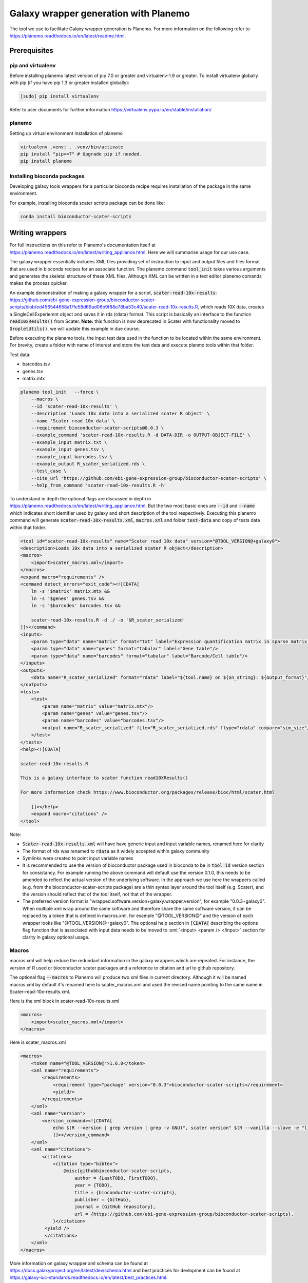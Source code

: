 ###########################################
Galaxy wrapper generation with Planemo
###########################################

The tool we use to facilitate Galaxy wrapper generation is Planemo. For more information on the following refer to https://planemo.readthedocs.io/en/latest/readme.html.

**************************
Prerequisites
**************************

pip and virtualenv
==================

Before installing planemo latest version of pip 7.0 or greater and virtualenv-1.9 or greater. To install virtualenv globally with pip (if you have pip 1.3 or greater installed globally):

.. code-block:: bash

    [sudo] pip install virtualenv

Refer to user documents for further information https://virtualenv.pypa.io/en/stable/installation/

planemo
=======

Setting up virtual environment Installation of planemo

.. code-block:: bash

    virtualenv .venv; . .venv/bin/activate
    pip install "pip>=7" # Upgrade pip if needed.
    pip install planemo
 
Installing bioconda packages
============================

Developing galaxy tools wrappers for a particular bioconda recipe requires installation of the package in the same environment.  

For example, installing bioconda scater scripts package can be done like:

.. code-block:: bash

    conda install bioconductor-scater-scripts

**************************
Writing wrappers
**************************

For full instructions on this refer to Planemo's documentation itself at https://planemo.readthedocs.io/en/latest/writing_appliance.html. Here we will summarise usage for our use case.

The galaxy wrapper essentially includes XML files providing set of instruction to input and output files and files format that are used in bioconda recipes for an associate function. The planemo command :code:`tool_init` takes various arguments and generates the skeletal structure of these XML files. Although XML can be written in a text editor planemo comands makes the process quicker.

An example demonstration of making a galaxy wrapper for a script, :code:`scater-read-10x-results`: https://github.com/ebi-gene-expression-group/bioconductor-scater-scripts/blob/ed456544658a17fe58d69ad06b9f88e78ba53c40/scater-read-10x-results.R, which reads 10X data, creates a SingleCellExperiemnt object and saves it in rds (rdata) format. This script is basically an interface to the function :code:`read10xResults()` from Scater. **Note:** this function is now deprecated in Scater with functionality moved to :code:`DropletUtils()`, we will update this example in due course.  

Before executing the planamo tools, the input test data used in the function to be located within the same environment. For brevity, create a folder with name of interest and store the test data and execute planmo tools within that folder.

Test data:

* barcodes.tsv
* genes.tsv
* matrix.mtx


.. code-block:: xml

    planemo tool_init   --force \
        --macros \
        --id 'scater-read-10x-results' \
        --description 'Loads 10x data into a serialized scater R object' \
        --name 'Scater read 10x data' \
        --requirement bioconductor-scater-scripts@0.0.3 \
        --example_command 'scater-read-10x-results.R -d DATA-DIR -o OUTPUT-OBJECT-FILE' \
        --example_input matrix.txt \
        --example_input genes.tsv \
        --example_input barcodes.tsv \
        --example_output R_scater_serialized.rds \
        --test_case \
        --cite_url 'https://github.com/ebi-gene-expression-group/bioconductor-scater-scripts' \
        --help_from_command 'scater-read-10x-results.R -h'


To understand in depth the optional flags are discussed in depth in https://planemo.readthedocs.io/en/latest/writing_appliance.html. But the two most basic ones are :code:`--id` and :code:`--name` which indicates short identifier used by galaxy and short description of the tool respectively. Executing this planemo command will generate :code:`scater-read-10x-results.xml`, :code:`macros.xml` and folder :code:`test-data` and copy of tests data within that folder.

.. code-block:: xml

    <tool id="scater-read-10x-results" name="Scater read 10x data" version="@TOOL_VERSION@+galaxy0">
    <description>Loads 10x data into a serialized scater R object</description>
    <macros>
        <import>scater_macros.xml</import>
    </macros>
    <expand macro="requirements" />
    <command detect_errors="exit_code"><![CDATA[
        ln -s '$matrix' matrix.mtx &&
        ln -s '$genes' genes.tsv &&
        ln -s '$barcodes' barcodes.tsv &&

        scater-read-10x-results.R -d ./ -o '$R_scater_serialized'
    ]]></command>
    <inputs>
        <param type="data" name="matrix" format="txt" label="Expression quantification matrix in sparse matrix format (.mtx)"/>
        <param type="data" name="genes" format="tabular" label="Gene table"/>
        <param type="data" name="barcodes" format="tabular" label="Barcode/Cell table"/>
    </inputs>
    <outputs>
        <data name="R_scater_serialized" format="rdata" label="${tool.name} on ${on_string}: ${output_format}"/>
    </outputs>
    <tests>
        <test>
            <param name="matrix" value="matrix.mtx"/>
            <param name="genes" value="genes.tsv"/>
            <param name="barcodes" value="barcodes.tsv"/>
            <output name="R_scater_serialized" file="R_scater_serialized.rds" ftype="rdata" compare="sim_size"/>
        </test>
    </tests>
    <help><![CDATA[

    scater-read-10x-results.R

    This is a galaxy interface to scater function read10XResults()

    For more information check https://www.bioconductor.org/packages/release/bioc/html/scater.html

        ]]></help>
        <expand macro="citations" />
    </tool>

Note:

* :code:`Scater-read-10x-results.xml` will have have generic input and input variable names, renamed here for clarity
* The format of rds was renamed to :code:`rdata` as it widely accepted within galaxy community 
* Symlinks were created to point input variable names 
* It is recommended to use the version of bioconductor package used in bioconda to be in :code:`tool id` version section for consistancy. For example running the above command will default use the version 0.1.0, this needs to be amended to reflect the actual version of the underlying software. In the approach we use here the wrappers called (e.g. from the bioconductor-scater-scripts package) are a thin syntax layer around the tool itself (e.g. Scater), and the version should reflect that of the tool itself, not that of the wrapper. 
* The preferred version format is "wrapped.software.version+galaxy.wrapper.version", for example "0.0.3+galaxy0". When multiple xml wrap around the same software and therefore share the same software version, it can be replaced by a token that is defined in macros.xml, for example "@TOOL_VERSION@" and the version of each wrapper looks like "@TOOL_VERSION@+galaxy0". The optional help section in :code:`[CDATA[` describing the options flag function that is associated with input data needs to be moved to :xml:`<input> <param /> </input>` section for clarity in galaxy optional usage.

Macros
======

macros.xml will help reduce the redundant information in the galaxy wrappers which are repeated. For instance, the version of R used or bioconductor scater packages and a reference to citation and url to github repository.   

The optional flag :code:`--macros` to Planemo will produce two xml files in current directory. Although it will be named macros.xml by default it's renamed here to scater_macros.xml and used the revised name pointing to the same name in Scater-read-10x-results.xml.

Here is the xml block in scater-read-10x-results.xml

.. code-block:: XML

    <macros>
        <import>scater_macros.xml</import>
    </macros>

Here is scater_macros.xml

.. code-block:: XML

    <macros>
        <token name="@TOOL_VERSION@">1.6.0</token>
        <xml name="requirements">
            <requirements>
                <requirement type="package" version="0.0.3">bioconductor-scater-scripts</requirement>
                <yield/>
            </requirements>
        </xml>
        <xml name="version">
            <version_command><![CDATA[
                echo $(R --version | grep version | grep -v GNU)", scater version" $(R --vanilla --slave -e "library(scater); cat(sessionInfo()\$otherPkgs\$scater\$Version)" 2> /dev/null | grep -v -i "WARNING: ")
                ]]></version_command>
        </xml>
        <xml name="citations">
            <citations>
                <citation type="bibtex">
                    @misc{githubbioconductor-scater-scripts,
                        author = {LastTODO, FirstTODO},
                        year = {TODO},
                        title = {bioconductor-scater-scripts},
                        publisher = {GitHub},
                        journal = {GitHub repository},
                        url = {https://github.com/ebi-gene-expression-group/bioconductor-scater-scripts},
                }</citation>
             <yield />
             </citations>
        </xml>
    </macros>


More information on galaxy wrapper xml schema can be found at https://docs.galaxyproject.org/en/latest/dev/schema.html and best practices for devlopment can be found at https://galaxy-iuc-standards.readthedocs.io/en/latest/best_practices.html.

Linting
=======

In order the validate or check for sanity of xml generated planamo provides :code:`lint` command to review the tool and identifies if all checks are OK. The output will look something like this

.. code-block:: bash

    planemo l
    Linting tool /galaxy_wrapper/scater/read-10x/scater-read-10x-results.xml
    Applying linter tests... CHECK
    .. CHECK: 1 test(s) found.
    Applying linter output... CHECK
    .. INFO: 1 outputs found.
    Applying linter inputs... CHECK
    .. INFO: Found 3 input parameters.
    Applying linter help... CHECK
    .. CHECK: Tool contains help section.
    .. CHECK: Help contains valid reStructuredText.
    Applying linter general... CHECK
    .. CHECK: Tool defines a version [0.1.0].
    .. CHECK: Tool defines a name [Scater read 10x data].
    .. CHECK: Tool defines an id [scater-read-10x-results].
    .. CHECK: Tool targets 16.01 Galaxy profile.
    Applying linter command... CHECK
    .. INFO: Tool contains a command.
    Applying linter citations... CHECK
    .. CHECK: Found 1 likely valid citations.


Furthermore one can test for execution of R wrapper and looks for the output through the command. 

.. code-block:: bash
    Planemo test 
    All 1 test(s) successfully executed.

This will create symlinks and use the input data provided within test environment and execute in galaxy server.

